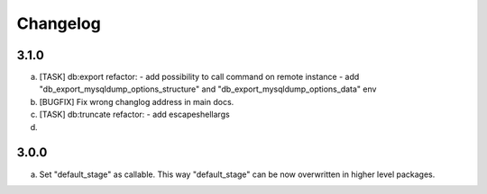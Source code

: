 
Changelog
---------

3.1.0
~~~~~

a) [TASK] db:export refactor:
   - add possibility to call command on remote instance
   - add "db_export_mysqldump_options_structure" and "db_export_mysqldump_options_data" env

b) [BUGFIX] Fix wrong changlog address in main docs.
c) [TASK] db:truncate refactor:
   - add escapeshellargs

d)

3.0.0
~~~~~

a) Set "default_stage" as callable. This way "default_stage" can be now overwritten in higher level packages.
